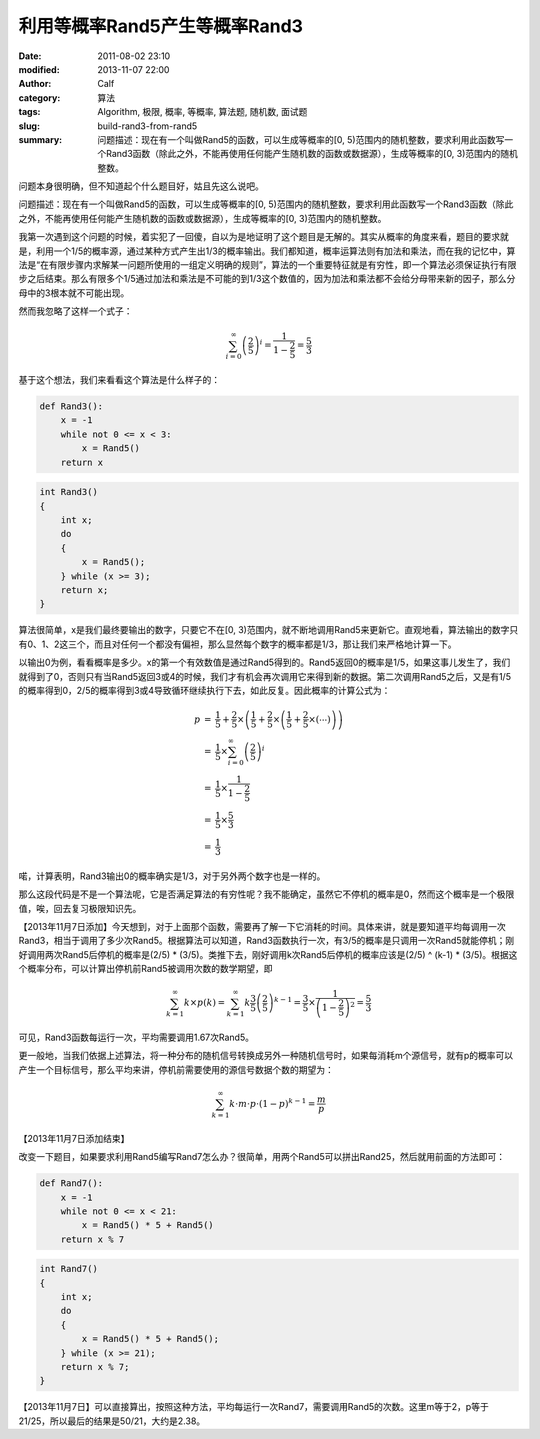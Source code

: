 利用等概率Rand5产生等概率Rand3
##############################
:date: 2011-08-02 23:10
:modified: 2013-11-07 22:00
:author: Calf
:category: 算法
:tags: Algorithm, 极限, 概率, 等概率, 算法题, 随机数, 面试题
:slug: build-rand3-from-rand5
:summary: 问题描述：现在有一个叫做Rand5的函数，可以生成等概率的[0, 5)范围内的随机整数，要求利用此函数写一个Rand3函数（除此之外，不能再使用任何能产生随机数的函数或数据源），生成等概率的[0, 3)范围内的随机整数。

问题本身很明确，但不知道起个什么题目好，姑且先这么说吧。

问题描述：现在有一个叫做Rand5的函数，可以生成等概率的[0,
5)范围内的随机整数，要求利用此函数写一个Rand3函数（除此之外，不能再使用任何能产生随机数的函数或数据源），生成等概率的[0,
3)范围内的随机整数。

.. more

我第一次遇到这个问题的时候，着实犯了一回傻，自以为是地证明了这个题目是无解的。其实从概率的角度来看，题目的要求就是，利用一个1/5的概率源，通过某种方式产生出1/3的概率输出。我们都知道，概率运算法则有加法和乘法，而在我的记忆中，算法是“在有限步骤内求解某一问题所使用的一组定义明确的规则”，算法的一个重要特征就是有穷性，即一个算法必须保证执行有限步之后结束。那么有限多个1/5通过加法和乘法是不可能的到1/3这个数值的，因为加法和乘法都不会给分母带来新的因子，那么分母中的3根本就不可能出现。

然而我忽略了这样一个式子：

.. math::

    \sum_{i=0}^\infty \left(\frac{2}{5}\right)^i = \frac{1}{1-\frac{2}{5}} = \frac{5}{3}

基于这个想法，我们来看看这个算法是什么样子的：

.. code-block:: python

    def Rand3():
        x = -1
        while not 0 <= x < 3:
            x = Rand5()
        return x


.. code-block:: cpp

    int Rand3()
    {
        int x;
        do
        {
            x = Rand5();
        } while (x >= 3);
        return x;
    }

算法很简单，x是我们最终要输出的数字，只要它不在[0,
3)范围内，就不断地调用Rand5来更新它。直观地看，算法输出的数字只有0、1、2这三个，而且对任何一个都没有偏袒，那么显然每个数字的概率都是1/3，那让我们来严格地计算一下。

以输出0为例，看看概率是多少。x的第一个有效数值是通过Rand5得到的。Rand5返回0的概率是1/5，如果这事儿发生了，我们就得到了0，否则只有当Rand5返回3或4的时候，我们才有机会再次调用它来得到新的数据。第二次调用Rand5之后，又是有1/5的概率得到0，2/5的概率得到3或4导致循环继续执行下去，如此反复。因此概率的计算公式为：

.. math::

    \begin{array}{rcl}
    p & = & \frac{1}{5}+\frac{2}{5}\times\left(\frac{1}{5}+\frac{2}{5}\times\left(\frac{1}{5}+\frac{2}{5}\times\left(\cdots\right)\right)\right) \\
    & = & \frac{1}{5}\times\sum_{i=0}^\infty \left(\frac{2}{5}\right)^i \\
    & = & \frac{1}{5}\times\frac{1}{1-\frac{2}{5}} \\
    & = & \frac{1}{5}\times\frac{5}{3} \\
    & = & \frac{1}{3} \end{array}

喏，计算表明，Rand3输出0的概率确实是1/3，对于另外两个数字也是一样的。

那么这段代码是不是一个算法呢，它是否满足算法的有穷性呢？我不能确定，虽然它不停机的概率是0，然而这个概率是一个极限值，唉，回去复习极限知识先。

【2013年11月7日添加】今天想到，对于上面那个函数，需要再了解一下它消耗的时间。具体来讲，就是要知道平均每调用一次Rand3，相当于调用了多少次Rand5。根据算法可以知道，Rand3函数执行一次，有3/5的概率是只调用一次Rand5就能停机；刚好调用两次Rand5后停机的概率是(2/5) * (3/5)。类推下去，刚好调用k次Rand5后停机的概率应该是(2/5) ^ (k-1) * (3/5)。根据这个概率分布，可以计算出停机前Rand5被调用次数的数学期望，即

.. math::

    \sum_{k=1}^{\infty}{k\times p(k)}
    =\sum_{k=1}^{\infty}k \frac{3}{5} \left(\frac{2}{5}\right)^{k-1}
    =\frac{3}{5}\times\frac{1}{\left(1-\frac{2}{5}\right)^2}
    =\frac{5}{3}

可见，Rand3函数每运行一次，平均需要调用1.67次Rand5。

更一般地，当我们依据上述算法，将一种分布的随机信号转换成另外一种随机信号时，如果每消耗m个源信号，就有p的概率可以产生一个目标信号，那么平均来讲，停机前需要使用的源信号数据个数的期望为：

.. math::

    \sum_{k=1}^{\infty}k\cdot m\cdot p\cdot (1-p)^{k-1}=\frac{m}{p}

【2013年11月7日添加结束】

改变一下题目，如果要求利用Rand5编写Rand7怎么办？很简单，用两个Rand5可以拼出Rand25，然后就用前面的方法即可：

.. code-block:: python

    def Rand7():
        x = -1
        while not 0 <= x < 21:
            x = Rand5() * 5 + Rand5()
        return x % 7

.. code-block:: cpp

    int Rand7()
    {
        int x;
        do
        {
            x = Rand5() * 5 + Rand5();
        } while (x >= 21);
        return x % 7;
    }

【2013年11月7日】可以直接算出，按照这种方法，平均每运行一次Rand7，需要调用Rand5的次数。这里m等于2，p等于21/25，所以最后的结果是50/21，大约是2.38。
